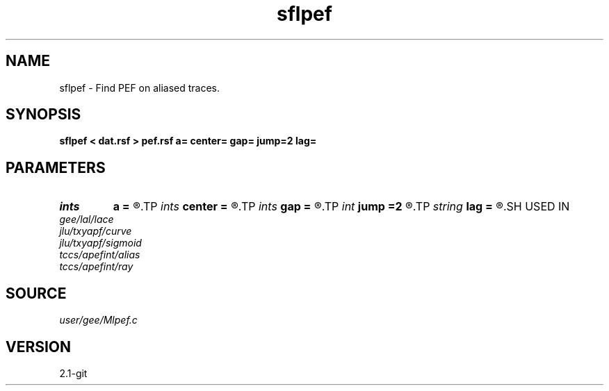 .TH sflpef 1  "APRIL 2019" Madagascar "Madagascar Manuals"
.SH NAME
sflpef \- Find PEF on aliased traces. 
.SH SYNOPSIS
.B sflpef < dat.rsf > pef.rsf a= center= gap= jump=2 lag=
.SH PARAMETERS
.PD 0
.TP
.I ints   
.B a
.B =
.R  	 [dim]
.TP
.I ints   
.B center
.B =
.R  	 [dim]
.TP
.I ints   
.B gap
.B =
.R  	 [dim]
.TP
.I int    
.B jump
.B =2
.R  
.TP
.I string 
.B lag
.B =
.R  	output file for filter lags
.SH USED IN
.TP
.I gee/lal/lace
.TP
.I jlu/txyapf/curve
.TP
.I jlu/txyapf/sigmoid
.TP
.I tccs/apefint/alias
.TP
.I tccs/apefint/ray
.SH SOURCE
.I user/gee/Mlpef.c
.SH VERSION
2.1-git

